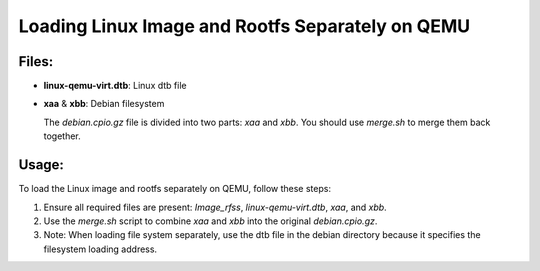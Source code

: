 .. _loading_linux_image_and_rootfs_separately_on_qemu:

Loading Linux Image and Rootfs Separately on QEMU
=================================================

Files:
------

- **linux-qemu-virt.dtb**: Linux dtb file
- **xaa** & **xbb**: Debian filesystem

  The `debian.cpio.gz` file is divided into two parts: `xaa` and `xbb`.
  You should use `merge.sh` to merge them back together.

Usage:
------

To load the Linux image and rootfs separately on QEMU, follow these steps:

1. Ensure all required files are present: `Image_rfss`, `linux-qemu-virt.dtb`, `xaa`, and `xbb`.
2. Use the `merge.sh` script to combine `xaa` and `xbb` into the original `debian.cpio.gz`.
3. Note: When loading file system separately, use the dtb file in the debian directory because it specifies the filesystem loading address.
